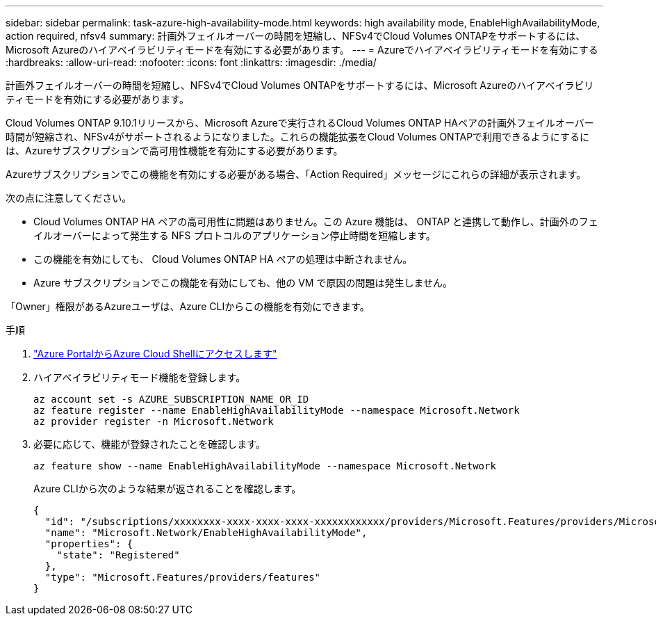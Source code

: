 ---
sidebar: sidebar 
permalink: task-azure-high-availability-mode.html 
keywords: high availability mode, EnableHighAvailabilityMode, action required, nfsv4 
summary: 計画外フェイルオーバーの時間を短縮し、NFSv4でCloud Volumes ONTAPをサポートするには、Microsoft Azureのハイアベイラビリティモードを有効にする必要があります。 
---
= Azureでハイアベイラビリティモードを有効にする
:hardbreaks:
:allow-uri-read: 
:nofooter: 
:icons: font
:linkattrs: 
:imagesdir: ./media/


[role="lead"]
計画外フェイルオーバーの時間を短縮し、NFSv4でCloud Volumes ONTAPをサポートするには、Microsoft Azureのハイアベイラビリティモードを有効にする必要があります。

Cloud Volumes ONTAP 9.10.1リリースから、Microsoft Azureで実行されるCloud Volumes ONTAP HAペアの計画外フェイルオーバー時間が短縮され、NFSv4がサポートされるようになりました。これらの機能拡張をCloud Volumes ONTAPで利用できるようにするには、Azureサブスクリプションで高可用性機能を有効にする必要があります。

Azureサブスクリプションでこの機能を有効にする必要がある場合、「Action Required」メッセージにこれらの詳細が表示されます。

次の点に注意してください。

* Cloud Volumes ONTAP HA ペアの高可用性に問題はありません。この Azure 機能は、 ONTAP と連携して動作し、計画外のフェイルオーバーによって発生する NFS プロトコルのアプリケーション停止時間を短縮します。
* この機能を有効にしても、 Cloud Volumes ONTAP HA ペアの処理は中断されません。
* Azure サブスクリプションでこの機能を有効にしても、他の VM で原因の問題は発生しません。


「Owner」権限があるAzureユーザは、Azure CLIからこの機能を有効にできます。

.手順
. https://docs.microsoft.com/en-us/azure/cloud-shell/quickstart["Azure PortalからAzure Cloud Shellにアクセスします"^]
. ハイアベイラビリティモード機能を登録します。
+
[source, azurecli]
----
az account set -s AZURE_SUBSCRIPTION_NAME_OR_ID
az feature register --name EnableHighAvailabilityMode --namespace Microsoft.Network
az provider register -n Microsoft.Network
----
. 必要に応じて、機能が登録されたことを確認します。
+
[source, azurecli]
----
az feature show --name EnableHighAvailabilityMode --namespace Microsoft.Network
----
+
Azure CLIから次のような結果が返されることを確認します。

+
[listing]
----
{
  "id": "/subscriptions/xxxxxxxx-xxxx-xxxx-xxxx-xxxxxxxxxxxx/providers/Microsoft.Features/providers/Microsoft.Network/features/EnableHighAvailabilityMode",
  "name": "Microsoft.Network/EnableHighAvailabilityMode",
  "properties": {
    "state": "Registered"
  },
  "type": "Microsoft.Features/providers/features"
}
----


